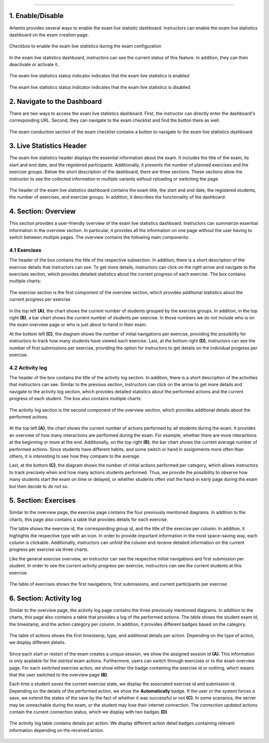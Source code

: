 .. _live_statistics:

***************

1. Enable/Disable
=================

Artemis provides several ways to enable the exam live statistic dashboard. Instructors can enable the exam live statistics dashboard on the exam creation page.

.. figure:: instructor/exam_configuration_enable_exam_live_statistics.png
   :alt: Checkbox to enable the exam live statistics
   :align: center

   Checkbox to enable the exam live statistics during the exam configuration

In the exam live statistics dashboard, instructors can see the current status of this feature. In addition, they can then deactivate or activate it.

.. figure:: instructor/exam_live_statistics_enabled.png
   :alt: Exam live statistics enabled
   :align: center

   The exam live statistics status indicator indicates that the exam live statistics is enabled

.. figure:: instructor/exam_live_statistics_disabled.png
   :alt: Exam live statistics disabled
   :align: center

   The exam live statistics status indicator indicates that the exam live statistics is disabled


2. Navigate to the Dashboard
============================

There are two ways to access the exam live statistics dashboard. First, the instructor can directly enter the dashboard's corresponding URL. Second, they can navigate to the exam checklist and find the button there as well.

.. figure:: instructor/exam_conduction_exam_live_statistics.png
   :alt: The exam conduction section
   :align: center

   The exam conduction section of the exam checklist contains a button to navigate to the exam live statistics dashboard


3. Live Statistics Header
=========================
The exam live statistics header displays the essential information about the exam. It includes the title of the exam, its start and end date, and the registered participants. Additionally, it presents the number of planned exercises and the exercise groups.
Below the short description of the dashboard, there are three sections. These sections allow the instructor to see the collected information in multiple variants without reloading or switching the page.

.. figure:: instructor/exam_live_statistics_header.png
   :alt: The header of the exam live statistics dashboard
   :align: center

   The header of the exam live statistics dashboard contains the exam title, the start and end date, the registered students, the number of exercises, and exercise groups. In addition, it describes the functionality of the dashboard.



4. Section: Overview
=========================
This section provides a user-friendly overview of the exam live statistics dashboard. Instructors can summarize essential information in the overview section. In particular, it provides all the information on one page without the user having to switch between multiple pages. The overview contains the following main components:

4.1 Exercises
^^^^^^^^^^^^^

The header of the box contains the title of the respective subsection. In addition, there is a short description of the exercise details that instructors can see. To get more details, instructors can click on the right arrow and navigate to the exercises section, which provides detailed statistics about the current progress of each exercise. The box contains multiple charts:

.. figure:: instructor/exam_live_statistics_section_overview_exercise_annotated.png
   :alt: The exercise section
   :align: center

   The exercise section is the first component of the overview section, which provides additional statistics about the current progress per exercise.

In the top left **(A)**, the chart shows the current number of students grouped by the exercise groups. In addition, in the top right **(B)**, a bar chart shows the current number of students per exercise. In those numbers we do not include who is on the exam overview page or who is just about to hand in their exam.

At the bottom left **(C)**, the diagram shows the number of initial navigations per exercise, providing the possibility for instructors to track how many students have viewed each exercise. Last, at the bottom right **(D)**, instructors can see the number of first submissions per exercise, providing the option for instructors to get details on the individual progress per exercise.


4.2 Activity log
^^^^^^^^^^^^^^^^

The header of the box contains the title of the activity log section. In addition, there is a short description of the activities that instructors can see. Similar to the previous section, instructors can click on the arrow to get more details and navigate to the activity log section, which provides detailed statistics about the performed actions and the current progress of each student. The box also contains multiple charts:

.. figure:: instructor/exam_live_statistics_section_overview_activity_annotated.png
   :alt: The activity log section
   :align: center

   The activity log section is the second component of the overview section, which provides additional details about the performed actions.

At the top left **(A)**, the chart shows the current number of actions performed by all students during the exam. It provides an overview of how many interactions are performed during the exam. For example, whether there are more interactions at the beginning or more at the end. Additionally, on the top right **(B)**, the bar chart shows the current average number of performed actions. Since students have different habits, and some switch or hand in assignments more often than others, it is interesting to see how they compare to the average.

Last, at the bottom **(C)**, the diagram shows the number of initial actions performed per category, which allows instructors to track precisely when and how many actions students performed. Thus, we provide the possibility to observe how many students start the exam on time or delayed, or whether students often visit the hand-in early page during the exam but then decide to do not so.


5. Section: Exercises
=====================

Similar to the overview page, the exercise page contains the four previously mentioned diagrams. In addition to the charts, this page also contains a table that provides details for each exercise.

The table shows the exercise id, the corresponding group id, and the title of the exercise per column. In addition, it highlights the respective type with an icon. In order to provide important information in the most space-saving way, each column is clickable. Additionally, instructors can unfold the column and receive detailed information on the current progress per exercise via three charts.

Like the general exercise overview, an instructor can see the respective initial navigations and first submission per student. In order to see the current activity progress per exercise, instructors can see the current students at this exercise.

.. figure:: instructor/exam_live_statistics_section_exercise_table.png
   :alt: Table of exercises
   :align: center

   The table of exercises shows the first navigations, first submissions, and current participants per exercise.


6. Section: Activity log
========================

Similar to the overview page, the activity log page contains the three previously mentioned diagrams. In addition to the charts, this page also contains a table that provides a log of the performed actions. The table shows the student exam id, the timestamp, and the action category per column. In addition, it provides different badges based on the category.

.. figure:: instructor/exam_live_statistics_section_activity_table.png
   :alt: Table of actions
   :align: center

   The table of actions shows the first timestamp, type, and additional details per action. Depending on the type of action, we display different details.

Since each start or restart of the exam creates a unique session, we show the assigned session id **(A)**. This information is only available for the *started* exam actions. Furthermore, users can switch through exercises or to the exam overview page. For each *switched* exercise action, we show either the badge containing the exercise id or nothing, which means that the user switched to the overview page **(B)**.

Each time a student *saves* the current exercise state, we display the associated exercise id and submission id. Depending on the details of the performed action, we show the **Automatically** badge. If the user or the system forces a save, we extend the states of the save by the fact of whether it was successful or not **(C)**. In some scenarios, the server may be unreachable during the exam, or the student may lose their internet connection. The *connection updated* actions contain the current connection status, which we display with two badges **(D)**.

.. figure:: instructor/exam_live_statistics_section_activity_log_badges.png
   :alt: The activity log table
   :align: center

   The activity log table contains details per action. We display different action detail badges containing relevant information depending on the received action.


